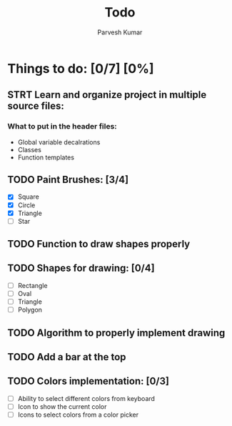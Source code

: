 #+TITLE: Todo
#+DESCRIPTION: This is a file to store things related to 2nd Sem Mini Project
#+AUTHOR: Parvesh Kumar

* Things to do: [0/7] [0%]
** STRT Learn and organize project in multiple source files:
*** What to put in the header files:
 - Global variable decalrations
 - Classes
 - Function templates
** TODO Paint Brushes: [3/4]
 - [X] Square
 - [X] Circle
 - [X] Triangle
 - [ ] Star
** TODO Function to draw shapes properly
** TODO Shapes for drawing: [0/4]
 - [ ] Rectangle
 - [ ] Oval
 - [ ] Triangle
 - [ ] Polygon
** TODO Algorithm to properly implement drawing
** TODO Add a bar at the top
** TODO Colors implementation: [0/3]
 - [ ] Ability to select different colors from keyboard
 - [ ] Icon to show the current color
 - [ ] Icons to select colors from a color picker

